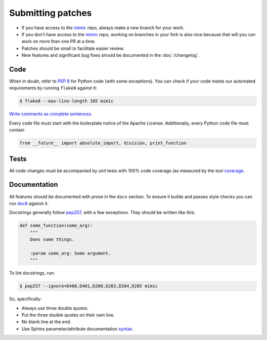 Submitting patches
==================

* If you have access to the `mimic`_ repo, always make a new branch for your
  work.
* If you don't have access to the `mimic`_ repo, working on branches in your
  fork is also nice because that will you can work on more than one PR at a
  time.
* Patches should be small to facilitate easier review.
* New features and significant bug fixes should be documented in the
  :doc:`/changelog`.

Code
----

When in doubt, refer to :pep:`8` for Python code (with some exceptions).
You can check if your code meets our automated requirements by running
``flake8`` against it:

.. code-block:: console

    $ flake8 --max-line-length 105 mimic

`Write comments as complete sentences.`_

Every code file must start with the boilerplate notice of the Apache License.
Additionally, every Python code file must contain

.. code-block:: python

    from __future__ import absolute_import, division, print_function


Tests
-----

All code changes must be accompanied by unit tests with 100% code coverage (as
measured by the tool `coverage`_.


Documentation
-------------

All features should be documented with prose in the ``docs`` section.
To ensure it builds and passes style checks you can run `doc8`_ against it.

Docstrings generally follow `pep257`_, with a few exceptions.  They should
be written like this:

.. code-block:: python

    def some_function(some_arg):
        """
        Does some things.

        :param some_arg: Some argument.
        """

To lint docstrings, run:

.. code-block:: console

    $ pep257 --ignore=D400,D401,D200,D203,D204,D205 mimic

So, specifically:

* Always use three double quotes.
* Put the three double quotes on their own line.
* No blank line at the end.
* Use Sphinx parameter/attribute documentation `syntax`_.

.. _`mimic`: https://github.com/rackerlabs/mimic
.. _`Write comments as complete sentences.`: http://nedbatchelder.com/blog/201401/comments_should_be_sentences.html
.. _`syntax`: http://sphinx-doc.org/domains.html#info-field-lists
.. _`doc8`: https://github.com/stackforge/doc8
.. _`coverage`: https://pypi.python.org/pypi/coverage
.. _`pep257`: http://legacy.python.org/dev/peps/pep-0257/
